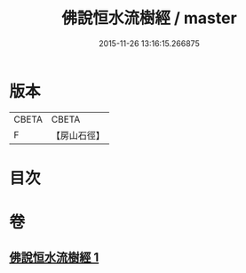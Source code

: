 #+TITLE: 佛說恒水流樹經 / master
#+DATE: 2015-11-26 13:16:15.266875
* 版本
 |     CBETA|CBETA   |
 |         F|【房山石徑】  |

* 目次
* 卷
** [[file:KR6a0125_001.txt][佛說恒水流樹經 1]]
